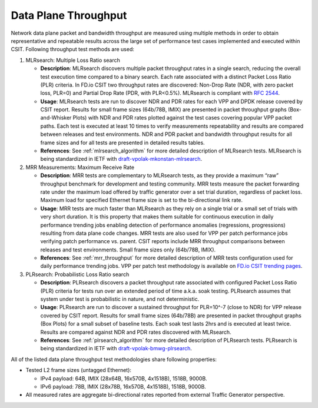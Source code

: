 Data Plane Throughput
---------------------

Network data plane packet and bandwidth throughput are measured using
multiple methods in order to obtain representative and repeatable
results across the large set of performance test cases implemented and
executed within CSIT. Following throughput test methods are used:

#. MLRsearch: Multiple Loss Ratio search

   - **Description**: MLRsearch discovers multiple packet throughput
     rates in a single search, reducing the overall test execution
     time compared to a binary search. Each rate associated with a
     distinct Packet Loss Ratio (PLR) criteria. In FD.io CSIT two
     throughput rates are discovered: Non-Drop Rate (NDR, with zero
     packet loss, PLR=0) and Partial Drop Rate (PDR, with PLR<0.5%).
     MLRsearch is compliant with :rfc:`2544`.
   - **Usage**: MLRsearch tests are run to discover NDR and PDR rates
     for each VPP and DPDK release covered by CSIT report. Results for
     small frame sizes (64b/78B, IMIX) are presented in packet
     throughput graphs (Box-and-Whisker Plots) with NDR and PDR rates
     plotted against the test cases covering popular VPP packet paths.
     Each test is executed at least 10 times to verify measurements
     repeatability and results are compared between releases and test
     environments. NDR and PDR packet and bandwidth throughput results
     for all frame sizes and for all tests are presented in detailed
     results tables.
   - **References**: See :ref:`mlrsearch_algorithm` for more detailed
     description of MLRsearch tests. MLRsearch is being standardized
     in IETF with `draft-vpolak-mkonstan-mlrsearch
     <https://tools.ietf.org/html/draft-vpolak-mkonstan-bmwg-mlrsearch>`_.

#. MRR Measurements: Maximum Receive Rate

   - **Description**: MRR tests are complementary to MLRsearch tests,
     as they provide a maximum “raw” throughput benchmark for
     development and testing community. MRR tests measure the packet
     forwarding rate under the maximum load offered by traffic
     generator over a set trial duration, regardless of packet loss.
     Maximum load for specified Ethernet frame size is set to the
     bi-directional link rate.
   - **Usage**: MRR tests are much faster than MLRsearch as they rely
     on a single trial or a small set of trials with very short
     duration. It is this property that makes them suitable for
     continuous execution in daily performance trending jobs enabling
     detection of performance anomalies (regressions, progressions)
     resulting from data plane code changes. MRR tests are also used
     for VPP per patch performance jobs verifying patch performance
     vs. parent. CSIT reports include MRR throughput comparisons
     between releases and test environments. Small frame sizes only
     (64b/78B, IMIX).
   - **References**: See :ref:`mrr_throughput` for more detailed
     description of MRR tests configuration used for daily performance
     trending jobs. VPP per patch test methodology is available on
     `FD.io CSIT trending pages
     <https://docs.fd.io/csit/master/trending/methodology/perpatch_performance_tests.html>`_.

#. PLRsearch: Probabilistic Loss Ratio search

   - **Description**: PLRsearch discovers a packet throughput rate
     associated with configured Packet Loss Ratio (PLR) criteria for
     tests run over an extended period of time a.k.a. soak testing.
     PLRsearch assumes that system under test is probabilistic in
     nature, and not deterministic.
   - **Usage**: PLRsearch are run to discover a sustained throughput
     for PLR=10^-7 (close to NDR) for VPP release covered by CSIT
     report. Results for small frame sizes (64b/78B) are presented in
     packet throughput graphs (Box Plots) for a small subset of
     baseline tests. Each soak test lasts 2hrs and is executed at
     least twice. Results are compared against NDR and PDR rates
     discovered with MLRsearch.
   - **References**: See :ref:`plrsearch_algorithm` for more detailed
     description of PLRsearch tests. PLRsearch is being standardized
     in IETF with `draft-vpolak-bmwg-plrsearch
     <https://tools.ietf.org/html/draft-vpolak-bmwg-plrsearch>`_.

All of the listed data plane throughput test methodologies share following properties:

- Tested L2 frame sizes (untagged Ethernet):

  - IPv4 payload: 64B, IMIX (28x64B, 16x570B, 4x1518B), 1518B, 9000B.
  - IPv6 payload: 78B, IMIX (28x78B, 16x570B, 4x1518B), 1518B, 9000B.

- All measured rates are aggregate bi-directional rates reported from
  external Traffic Generator perspective.